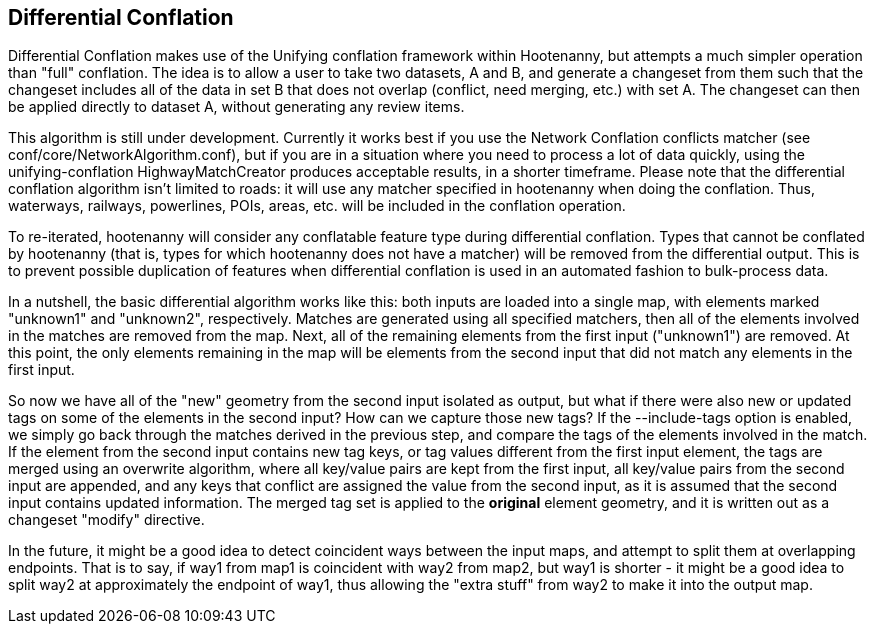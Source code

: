 

[[DifferentialConflation]]
== Differential Conflation

Differential Conflation makes use of the Unifying conflation framework within
Hootenanny, but attempts a much simpler operation than "full" conflation. The
idea is to allow a user to take two datasets, A and B, and generate a 
changeset from them such that the changeset includes all of the data in 
set B that does not overlap (conflict, need merging, etc.) with set A. The 
changeset can then be applied directly to dataset A, without generating any
review items.

This algorithm is still under development. Currently it works best if you use 
the Network Conflation conflicts matcher (see conf/core/NetworkAlgorithm.conf),
but if you are in a situation where you need to process a lot of data quickly,
using the unifying-conflation HighwayMatchCreator produces acceptable results,
in a shorter timeframe. Please note that the differential conflation algorithm
isn't limited to roads: it will use any matcher specified in hootenanny when
doing the conflation. Thus, waterways, railways, powerlines, POIs, areas, etc.
will be included in the conflation operation.

To re-iterated, hootenanny will consider any conflatable feature type during 
differential conflation. Types that cannot be conflated by hootenanny (that 
is, types for which hootenanny does not have a matcher) will be removed from 
the differential output. This is to prevent possible duplication of features 
when differential conflation is used in an automated fashion to bulk-process
data.

In a nutshell, the basic differential algorithm works like this: both inputs 
are loaded into a single map, with elements marked "unknown1" and "unknown2", 
respectively. Matches are generated using all specified matchers, then all 
of the elements involved in the matches are removed from the map. Next, all 
of the remaining elements from the first input ("unknown1") are removed. At
this point, the only elements remaining in the map will be elements from the
second input that did not match any elements in the first input.

So now we have all of the "new" geometry from the second input isolated as 
output, but what if there were also new or updated tags on some of the
elements in the second input? How can we capture those new tags? If the
--include-tags option is enabled, we simply go back through the matches
derived in the previous step, and compare the tags of the elements involved 
in the match. If the element from the second input contains new tag keys, or 
tag values different from the first input element, the tags are merged using
an overwrite algorithm, where all key/value pairs are kept from the first 
input, all key/value pairs from the second input are appended, and any keys
that conflict are assigned the value from the second input, as it is assumed
that the second input contains updated information. The merged tag set is 
applied to the *original* element geometry, and it is written out as a 
changeset "modify" directive.

In the future, it might be a good idea to detect coincident ways between the 
input maps, and attempt to split them at overlapping endpoints. That is to 
say, if way1 from map1 is coincident with way2 from map2, but way1 is 
shorter - it might be a good idea to split way2 at approximately the endpoint 
of way1, thus allowing the "extra stuff" from way2 to make it into the output
map.
